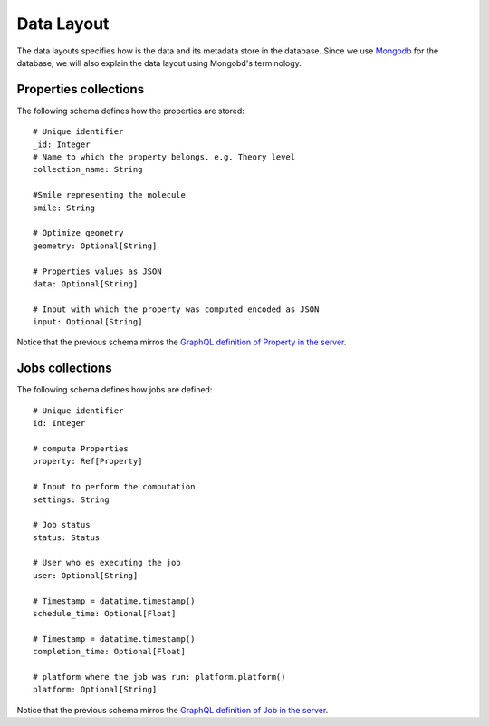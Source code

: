Data Layout
###########
The data layouts specifies how is the data and its metadata store in the database.
Since we use `Mongodb <https://www.mongodb.com/>`_  for the database, we will
also explain the data layout using Mongobd's terminology.


Properties collections
**********************
The following schema defines how the properties are stored:
::

  # Unique identifier
  _id: Integer
  # Name to which the property belongs. e.g. Theory level
  collection_name: String

  #Smile representing the molecule
  smile: String

  # Optimize geometry
  geometry: Optional[String]

  # Properties values as JSON
  data: Optional[String]

  # Input with which the property was computed encoded as JSON
  input: Optional[String]

Notice that the previous schema mirros the
`GraphQL definition of Property in the server <https://github.com/nlesc-nano/insilico-server/blob/master/insilicoserver/sdl/Query.graphql>`_.


Jobs collections
****************
The following schema defines how jobs are defined:
::
   
  # Unique identifier
  id: Integer

  # compute Properties
  property: Ref[Property]
  
  # Input to perform the computation
  settings: String

  # Job status
  status: Status

  # User who es executing the job
  user: Optional[String]

  # Timestamp = datatime.timestamp()
  schedule_time: Optional[Float]

  # Timestamp = datatime.timestamp()
  completion_time: Optional[Float]

  # platform where the job was run: platform.platform()
  platform: Optional[String]
   

Notice that the previous schema mirros the
`GraphQL definition of Job in the server <https://github.com/nlesc-nano/insilico-server/blob/master/insilicoserver/sdl/Query.graphql>`_.

